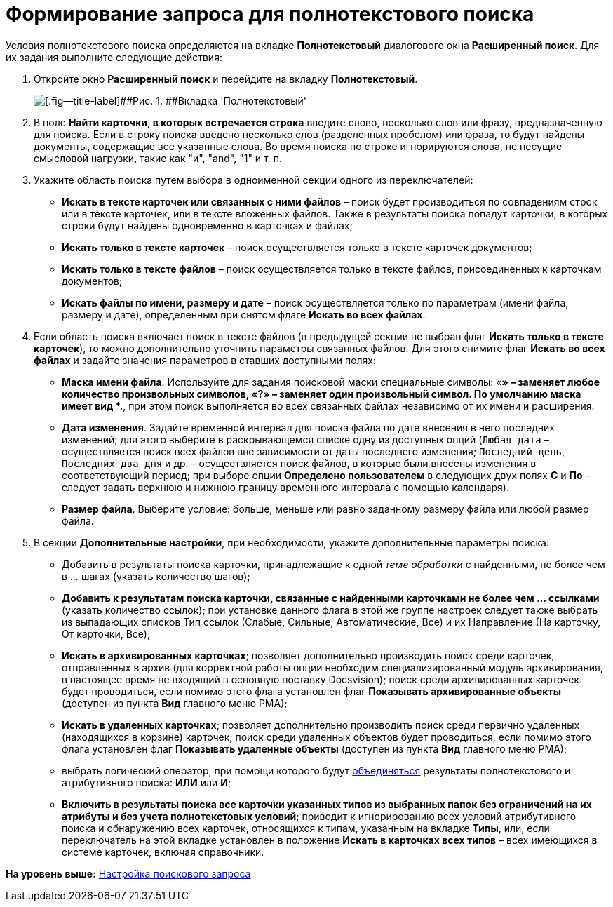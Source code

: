 = Формирование запроса для полнотекстового поиска

Условия полнотекстового поиска определяются на вкладке [.keyword]*Полнотекстовый* диалогового окна [.keyword .wintitle]*Расширенный поиск*. Для их задания выполните следующие действия:

. [.ph .cmd]#Откройте окно [.keyword .wintitle]*Расширенный поиск* и перейдите на вкладку [.keyword]*Полнотекстовый*.#
+
image::img/Windows_Advanced_Search.png[[.fig--title-label]##Рис. 1. ##Вкладка 'Полнотекстовый']
. [.ph .cmd]#В поле [.keyword]*Найти карточки, в которых встречается строка* введите слово, несколько слов или фразу, предназначенную для поиска. Если в строку поиска введено несколько слов (разделенных пробелом) или фраза, то будут найдены документы, содержащие все указанные слова. Во время поиска по строке игнорируются слова, не несущие смысловой нагрузки, такие как "и", "and", "1" и т. п.#
. [.ph .cmd]#Укажите область поиска путем выбора в одноименной секции одного из переключателей:#
* [.keyword]*Искать в тексте карточек или связанных с ними файлов* – поиск будет производиться по совпадениям строк или в тексте карточек, или в тексте вложенных файлов. Также в результаты поиска попадут карточки, в которых строки будут найдены одновременно в карточках и файлах;
* [.keyword]*Искать только в тексте карточек* – поиск осуществляется только в тексте карточек документов;
* [.keyword]*Искать только в тексте файлов* – поиск осуществляется только в тексте файлов, присоединенных к карточкам документов;
* [.keyword]*Искать файлы по имени, размеру и дате* – поиск осуществляется только по параметрам (имени файла, размеру и дате), определенным при снятом флаге [.keyword]*Искать во всех файлах*.
. [.ph .cmd]#Если область поиска включает поиск в тексте файлов (в предыдущей секции не выбран флаг [.keyword]*Искать только в тексте карточек*), то можно дополнительно уточнить параметры связанных файлов. Для этого снимите флаг [.keyword]*Искать во всех файлах* и задайте значения параметров в ставших доступными полях:#
* [.keyword]*Маска имени файла*. Используйте для задания поисковой маски специальные символы: «*» – заменяет любое количество произвольных символов, «?» – заменяет один произвольный символ. По умолчанию маска имеет вид *.*, при этом поиск выполняется во всех связанных файлах независимо от их имени и расширения.
* [.keyword]*Дата изменения*. Задайте временной интервал для поиска файла по дате внесения в него последних изменений; для этого выберите в раскрывающемся списке одну из доступных опций ([.kbd .ph .userinput]`Любая дата` – осуществляется поиск всех файлов вне зависимости от даты последнего изменения; [.kbd .ph .userinput]`Последний день`, [.kbd .ph .userinput]`Последних два дня` и др. – осуществляется поиск файлов, в которые были внесены изменения в соответствующий период; при выборе опции [.keyword]*Определено пользователем* в следующих двух полях [.keyword]*С* и [.keyword]*По* – следует задать верхнюю и нижнюю границу временного интервала с помощью календаря).
* [.keyword]*Размер файла*. Выберите условие: больше, меньше или равно заданному размеру файла или любой размер файла.
. [.ph .cmd]#В секции [.keyword]*Дополнительные настройки*, при необходимости, укажите дополнительные параметры поиска:#
* Добавить в результаты поиска карточки, принадлежащие к одной [.dfn .term]_теме обработки_ с найденными, не более чем в ... шагах (указать количество шагов);
* *Добавить к результатам поиска карточки, связанные с найденными карточками не более чем ... ссылками* (указать количество ссылок); при установке данного флага в этой же группе настроек следует также выбрать из выпадающих списков Тип ссылок (Слабые, Сильные, Автоматические, Все) и их Направление (На карточку, От карточки, Все);
* *Искать в архивированных карточках*; позволяет дополнительно производить поиск среди карточек, отправленных в архив (для корректной работы опции необходим специализированный модуль архивирования, в настоящее время не входящий в основную поставку Docsvision); поиск среди архивированных карточек будет проводиться, если помимо этого флага установлен флаг *Показывать архивированные объекты* (доступен из пункта *Вид* главного меню РМА);
* *Искать в удаленных карточках*; позволяет дополнительно производить поиск среди первично удаленных (находящихся в корзине) карточек; поиск среди удаленных объектов будет проводиться, если помимо этого флага установлен флаг *Показывать удаленные объекты* (доступен из пункта *Вид* главного меню РМА);
* выбрать логический оператор, при помощи которого будут xref:Search_merge_fulltext_attr_results.adoc[объединяться] результаты полнотекстового и атрибутивного поиска: *ИЛИ* или *И*;
* *Включить в результаты поиска все карточки указанных типов из выбранных папок без ограничений на их атрибуты и без учета полнотекстовых условий*; приводит к игнорированию всех условий атрибутивного поиска и обнаружению всех карточек, относящихся к типам, указанным на вкладке *Типы*, или, если переключатель на этой вкладке установлен в положение *Искать в карточках всех типов* – всех имеющихся в системе карточек, включая справочники.

*На уровень выше:* xref:../topics/SearchConfig.adoc[Настройка поискового запроса]
